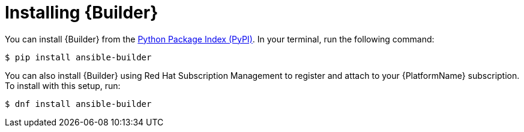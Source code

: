 [id="proc-installing-builder_{context}"]

= Installing {Builder}

You can install {Builder} from the https://pypi.org/project/ansible-builder/[Python Package Index (PyPI)]. In your terminal, run the following command:
----
$ pip install ansible-builder
----

You can also install {Builder} using Red Hat Subscription Management to register and attach to your {PlatformName} subscription. To install with this setup, run:
----
$ dnf install ansible-builder
----
